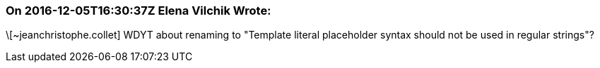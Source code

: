 === On 2016-12-05T16:30:37Z Elena Vilchik Wrote:
\[~jeanchristophe.collet] WDYT about renaming to "Template literal placeholder syntax should not be used in regular strings"?

